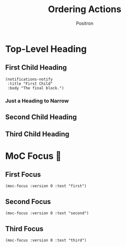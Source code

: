 #+title:	Ordering Actions
#+author:	Positron
#+email:	contact@positron.solutions

* Top-Level Heading
#+begin_src elisp :exports none :results none :direction init
  (require 'notifications)
#+end_src
** First Child Heading
#+begin_src elisp :exports none :results none
  (notifications-notify
   :title "First Child"
   :body "Everything should be okay.")
#+end_src

#+begin_src elisp :results none :direction final
  (notifications-notify
   :title "First Child"
   :body "The final block.")
#+end_src
*** Just a Heading to Narrow
** Second Child Heading
#+begin_src elisp :exports none :results none
  (notifications-notify
   :title "Second Child"
   :body "Go on")
#+end_src
*** COMMENT Should Not Affect Order
This has section content
*** COMMENT Should Not Affect Order
This has section content
** Third Child Heading
#+begin_src elisp :exports none :results none
  (notifications-notify
   :title "Third Child"
   :body "Go on, keep going")
#+end_src
* MoC Focus 🎁
** First Focus
#+begin_src elisp
  (moc-focus :version 0 :text "first")
#+end_src

#+begin_src elisp :exports none :results none :direction final
  (when-let ((buff (get-buffer "*MoC Focus*")))
    (kill-buffer buff))
#+end_src
** Second Focus
#+begin_src elisp
  (moc-focus :version 0 :text "second")
#+end_src

#+begin_src elisp :exports none :results none :direction final
  (when-let ((buff (get-buffer "*MoC Focus*")))
    (kill-buffer buff))
#+end_src
** Third Focus
#+begin_src elisp
  (moc-focus :version 0 :text "third")
#+end_src

#+begin_src elisp :exports none :results none :direction final
  (when-let ((buff (get-buffer "*MoC Focus*")))
    (kill-buffer buff))
#+end_src
*** COMMENT Slide is Kill
If the final slide is a child, the overlays etc are allowed to die even tough the slide should not be killed in such a way.
